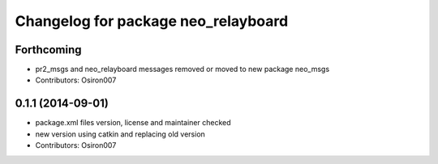 ^^^^^^^^^^^^^^^^^^^^^^^^^^^^^^^^^^^^
Changelog for package neo_relayboard
^^^^^^^^^^^^^^^^^^^^^^^^^^^^^^^^^^^^

Forthcoming
-----------
* pr2_msgs and neo_relayboard messages removed or moved to new package neo_msgs
* Contributors: Osiron007

0.1.1 (2014-09-01)
------------------
* package.xml files version, license and maintainer checked
* new version using catkin and replacing old version
* Contributors: Osiron007
